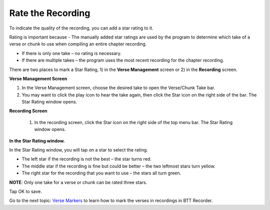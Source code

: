 Rate the Recording
######################################

To indicate the quality of the recording, you can add a star rating to it. 

Rating is important because - The manually added star ratings are used by the program to determine which take of a verse or chunk to use when compiling an entire chapter recording. 

* If there is only one take – no rating is necessary.
* If there are multiple takes – the program uses the most recent recording for the chapter recording.

There are two places to mark a Star Rating, 1) in the **Verse Management** screen or 2) in the **Recording** screen. 

**Verse Management Screen**

1.	In the Verse Management screen, choose the desired take to open the Verse/Chunk Take bar.
2.	You may want to click the play icon to hear the take again, then click the Star icon on the right side of the bar. The Star Rating window opens.

**Recording Screen**

 1.	In the recording screen, click the Star icon on the right side of the top menu bar. The Star Rating window opens.

**In the Star Rating window.**

In the Star Rating window, you will tap on a star to select the rating. 

* The left star if the recording is not the best – the star turns red.
* The middle star if the recording is fine but could be better – the two leftmost stars turn yellow.
* The right star for the recording that you want to use – the stars all turn green.

**NOTE**: Only one take for a verse or chunk can be rated three stars.

Tap OK to save.

Go to the next topic: `Verse Markers <https://btt-recorder.readthedocs.io/en/latest/editing4.html>`_ to learn how to mark the verses in recordings in BTT Recorder.
